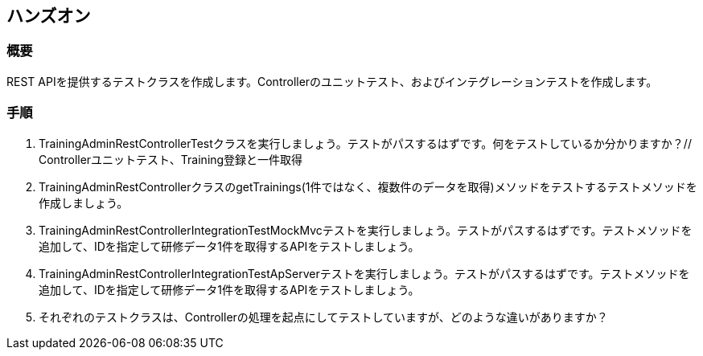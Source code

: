 == ハンズオン
=== 概要
REST APIを提供するテストクラスを作成します。Controllerのユニットテスト、およびインテグレーションテストを作成します。

=== 手順
. TrainingAdminRestControllerTestクラスを実行しましょう。テストがパスするはずです。何をテストしているか分かりますか？// Controllerユニットテスト、Training登録と一件取得

. TrainingAdminRestControllerクラスのgetTrainings(1件ではなく、複数件のデータを取得)メソッドをテストするテストメソッドを作成しましょう。

. TrainingAdminRestControllerIntegrationTestMockMvcテストを実行しましょう。テストがパスするはずです。テストメソッドを追加して、IDを指定して研修データ1件を取得するAPIをテストしましょう。

. TrainingAdminRestControllerIntegrationTestApServerテストを実行しましょう。テストがパスするはずです。テストメソッドを追加して、IDを指定して研修データ1件を取得するAPIをテストしましょう。

. それぞれのテストクラスは、Controllerの処理を起点にしてテストしていますが、どのような違いがありますか？
